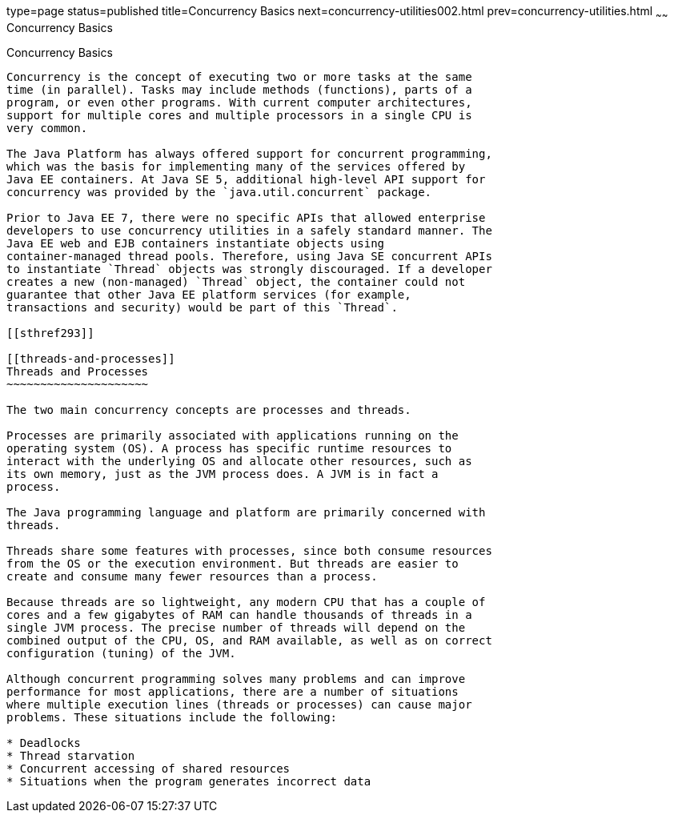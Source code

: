 type=page
status=published
title=Concurrency Basics
next=concurrency-utilities002.html
prev=concurrency-utilities.html
~~~~~~
Concurrency Basics
==================

[[CIHDFGGG]]

[[concurrency-basics]]
Concurrency Basics
------------------

Concurrency is the concept of executing two or more tasks at the same
time (in parallel). Tasks may include methods (functions), parts of a
program, or even other programs. With current computer architectures,
support for multiple cores and multiple processors in a single CPU is
very common.

The Java Platform has always offered support for concurrent programming,
which was the basis for implementing many of the services offered by
Java EE containers. At Java SE 5, additional high-level API support for
concurrency was provided by the `java.util.concurrent` package.

Prior to Java EE 7, there were no specific APIs that allowed enterprise
developers to use concurrency utilities in a safely standard manner. The
Java EE web and EJB containers instantiate objects using
container-managed thread pools. Therefore, using Java SE concurrent APIs
to instantiate `Thread` objects was strongly discouraged. If a developer
creates a new (non-managed) `Thread` object, the container could not
guarantee that other Java EE platform services (for example,
transactions and security) would be part of this `Thread`.

[[sthref293]]

[[threads-and-processes]]
Threads and Processes
~~~~~~~~~~~~~~~~~~~~~

The two main concurrency concepts are processes and threads.

Processes are primarily associated with applications running on the
operating system (OS). A process has specific runtime resources to
interact with the underlying OS and allocate other resources, such as
its own memory, just as the JVM process does. A JVM is in fact a
process.

The Java programming language and platform are primarily concerned with
threads.

Threads share some features with processes, since both consume resources
from the OS or the execution environment. But threads are easier to
create and consume many fewer resources than a process.

Because threads are so lightweight, any modern CPU that has a couple of
cores and a few gigabytes of RAM can handle thousands of threads in a
single JVM process. The precise number of threads will depend on the
combined output of the CPU, OS, and RAM available, as well as on correct
configuration (tuning) of the JVM.

Although concurrent programming solves many problems and can improve
performance for most applications, there are a number of situations
where multiple execution lines (threads or processes) can cause major
problems. These situations include the following:

* Deadlocks
* Thread starvation
* Concurrent accessing of shared resources
* Situations when the program generates incorrect data


